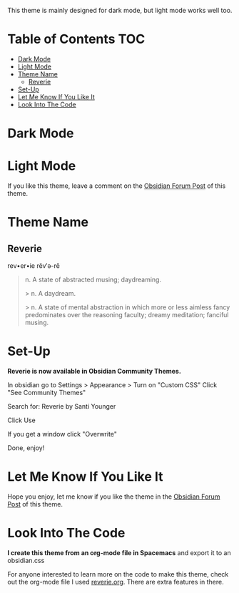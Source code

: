 This theme is mainly designed for dark mode, but light mode works well too.

* Table of Contents                                                     :TOC:
- [[#dark-mode][Dark Mode]]
- [[#light-mode][Light Mode]]
- [[#theme-name][Theme Name]]
  - [[#reverie][Reverie]]
- [[#set-up][Set-Up]]
- [[#let-me-know-if-you-like-it][Let Me Know If You Like It]]
- [[#look-into-the-code][Look Into The Code]]

* Dark Mode
[[file:img/reverie-2020-09-14-dark.png]]
* Light Mode

[[file:img/reverie-2020-09-14-light.png]]

If you like this theme, leave a comment on the [[https://forum.obsidian.md/t/theme-reverie-dark-light/6770][Obsidian Forum Post]] of this theme.
* Theme Name
** Reverie 
  rev•er•ie rĕv′ə-rē
#+BEGIN_QUOTE
n. A state of abstracted musing; daydreaming.

 > n. A daydream.

 > n. A state of mental abstraction in which more or less aimless fancy predominates over the reasoning faculty; dreamy meditation; fanciful musing.
#+END_QUOTE
    
* Set-Up

*Reverie is now available in Obsidian Community Themes.*

 In obsidian go to Settings > Appearance > Turn on "Custom CSS"
Click "See Community Themes"

Search for: Reverie by Santi Younger

Click Use

If you get a window click "Overwrite"

Done, enjoy!


* Let Me Know If You Like It

Hope you enjoy, let me know if you like the theme in the [[https://forum.obsidian.md/t/theme-reverie-dark-light/6770][Obsidian Forum Post]] of this theme.

* Look Into The Code
*I create this theme from an org-mode file in Spacemacs* and export it to an obsidian.css

For anyone interested to learn more on the code to make this theme, check out the org-mode file I used [[file:reverie.org][reverie.org]]. There are extra features in there.

